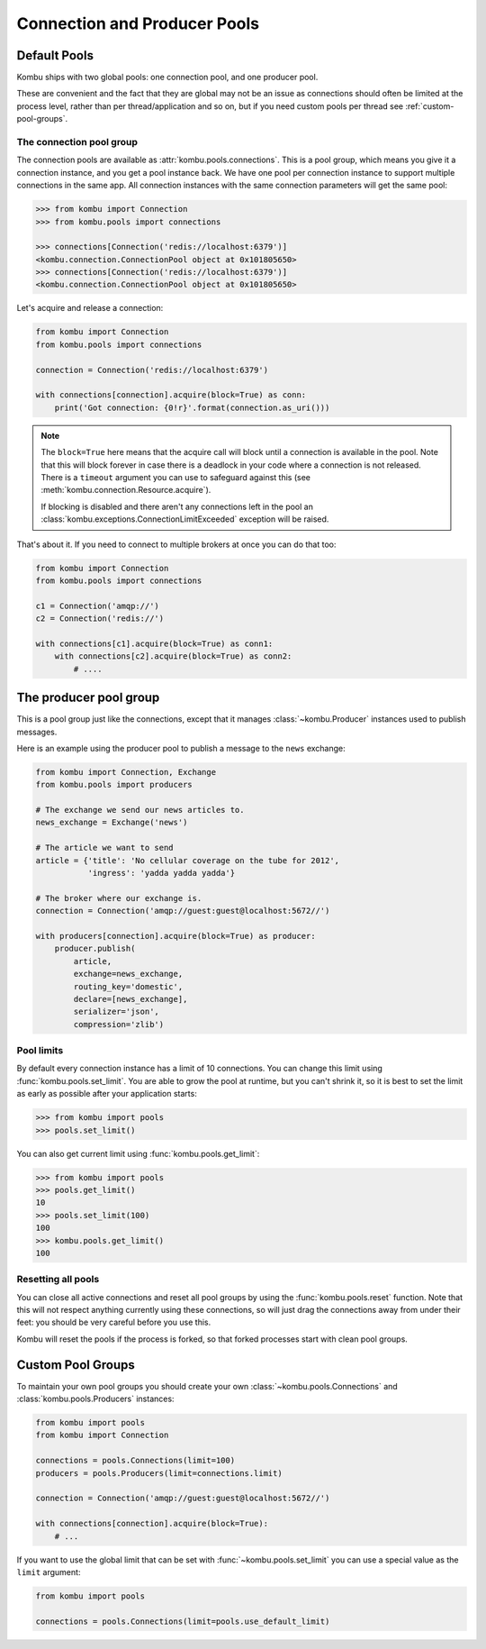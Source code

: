 .. _guide-pools:

===============================
 Connection and Producer Pools
===============================

.. _default-pools:

Default Pools
=============

Kombu ships with two global pools: one connection pool,
and one producer pool.

These are convenient and the fact that they are global
may not be an issue as connections should often be limited
at the process level, rather than per thread/application
and so on, but if you need custom pools per thread
see :ref:`custom-pool-groups`.


.. _default-connections:

The connection pool group
-------------------------

The connection pools are available as :attr:`kombu.pools.connections`.
This is a pool group, which means you give it a connection instance,
and you get a pool instance back. We have one pool per connection
instance to support multiple connections in the same app.
All connection instances with the same connection parameters will
get the same pool:

.. code-block:: pycon

    >>> from kombu import Connection
    >>> from kombu.pools import connections

    >>> connections[Connection('redis://localhost:6379')]
    <kombu.connection.ConnectionPool object at 0x101805650>
    >>> connections[Connection('redis://localhost:6379')]
    <kombu.connection.ConnectionPool object at 0x101805650>

Let's acquire and release a connection:

.. code-block:: python

    from kombu import Connection
    from kombu.pools import connections

    connection = Connection('redis://localhost:6379')

    with connections[connection].acquire(block=True) as conn:
        print('Got connection: {0!r}'.format(connection.as_uri()))

.. note::

    The ``block=True`` here means that the acquire call will block
    until a connection is available in the pool.
    Note that this will block forever in case there is a deadlock
    in your code where a connection is not released. There
    is a ``timeout`` argument you can use to safeguard against this
    (see :meth:`kombu.connection.Resource.acquire`).

    If blocking is disabled and there aren't any connections
    left in the pool an :class:`kombu.exceptions.ConnectionLimitExceeded`
    exception will be raised.

That's about it. If you need to connect to multiple brokers
at once you can do that too:

.. code-block:: python

    from kombu import Connection
    from kombu.pools import connections

    c1 = Connection('amqp://')
    c2 = Connection('redis://')

    with connections[c1].acquire(block=True) as conn1:
        with connections[c2].acquire(block=True) as conn2:
            # ....

.. _default-producers:

The producer pool group
=======================

This is a pool group just like the connections, except
that it manages :class:`~kombu.Producer` instances
used to publish messages.

Here is an example using the producer pool to publish a message
to the ``news`` exchange:

.. code-block:: python

    from kombu import Connection, Exchange
    from kombu.pools import producers

    # The exchange we send our news articles to.
    news_exchange = Exchange('news')

    # The article we want to send
    article = {'title': 'No cellular coverage on the tube for 2012',
               'ingress': 'yadda yadda yadda'}

    # The broker where our exchange is.
    connection = Connection('amqp://guest:guest@localhost:5672//')

    with producers[connection].acquire(block=True) as producer:
        producer.publish(
            article,
            exchange=news_exchange,
            routing_key='domestic',
            declare=[news_exchange],
            serializer='json',
            compression='zlib')

.. _default-pool-limits:

Pool limits
-------------------

By default every connection instance has a limit of 10 connections.
You can change this limit using :func:`kombu.pools.set_limit`.
You are able to grow the pool at runtime, but you can't shrink it,
so it is best to set the limit as early as possible after your application
starts:

.. code-block:: pycon

    >>> from kombu import pools
    >>> pools.set_limit()

You can also get current limit using :func:`kombu.pools.get_limit`:

.. code-block:: pycon

    >>> from kombu import pools
    >>> pools.get_limit()
    10
    >>> pools.set_limit(100)
    100
    >>> kombu.pools.get_limit()
    100


Resetting all pools
-------------------

You can close all active connections and reset all pool groups by
using the :func:`kombu.pools.reset` function. Note that this
will not respect anything currently using these connections,
so will just drag the connections away from under their feet:
you should be very careful before you use this.

Kombu will reset the pools if the process is forked,
so that forked processes start with clean pool groups.

.. _custom-pool-groups:

Custom Pool Groups
==================

To maintain your own pool groups you should create your own
:class:`~kombu.pools.Connections` and :class:`kombu.pools.Producers`
instances:

.. code-block:: python

    from kombu import pools
    from kombu import Connection

    connections = pools.Connections(limit=100)
    producers = pools.Producers(limit=connections.limit)

    connection = Connection('amqp://guest:guest@localhost:5672//')

    with connections[connection].acquire(block=True):
        # ...


If you want to use the global limit that can be set with
:func:`~kombu.pools.set_limit` you can use a special value as the ``limit``
argument:

.. code-block:: python

    from kombu import pools

    connections = pools.Connections(limit=pools.use_default_limit)

